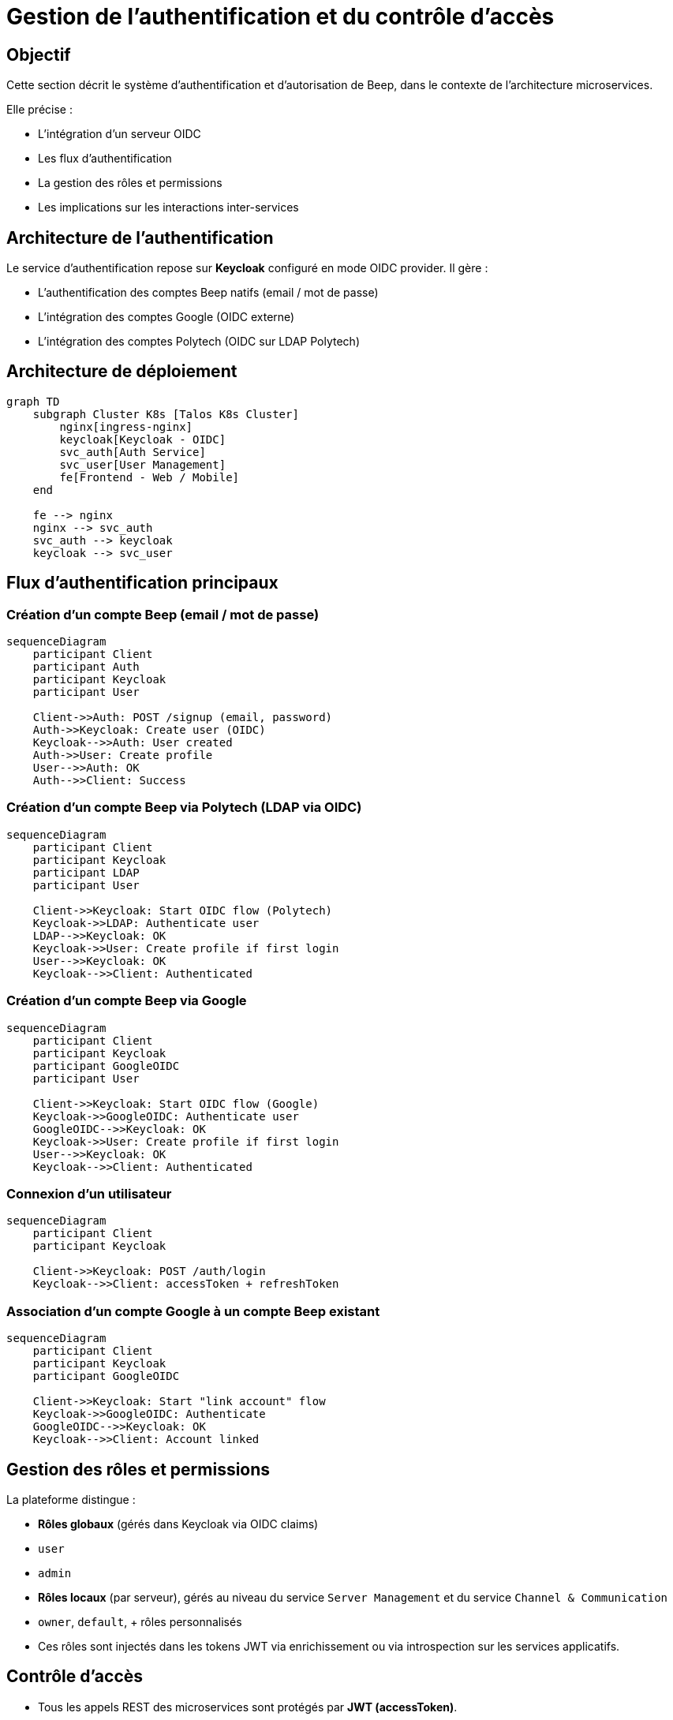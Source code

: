 = Gestion de l’authentification et du contrôle d’accès

== Objectif

Cette section décrit le système d’authentification et d’autorisation de Beep, dans le contexte de l’architecture microservices.

Elle précise :

- L’intégration d’un serveur OIDC
- Les flux d’authentification
- La gestion des rôles et permissions
- Les implications sur les interactions inter-services

== Architecture de l’authentification

Le service d’authentification repose sur **Keycloak** configuré en mode OIDC provider. Il gère :

- L’authentification des comptes Beep natifs (email / mot de passe)
- L’intégration des comptes Google (OIDC externe)
- L’intégration des comptes Polytech (OIDC sur LDAP Polytech)

== Architecture de déploiement

[mermaid]
----
graph TD
    subgraph Cluster K8s [Talos K8s Cluster]
        nginx[ingress-nginx]
        keycloak[Keycloak - OIDC]
        svc_auth[Auth Service]
        svc_user[User Management]
        fe[Frontend - Web / Mobile]
    end

    fe --> nginx
    nginx --> svc_auth
    svc_auth --> keycloak
    keycloak --> svc_user
----

== Flux d’authentification principaux

=== Création d’un compte Beep (email / mot de passe)

[mermaid]
----
sequenceDiagram
    participant Client
    participant Auth
    participant Keycloak
    participant User

    Client->>Auth: POST /signup (email, password)
    Auth->>Keycloak: Create user (OIDC)
    Keycloak-->>Auth: User created
    Auth->>User: Create profile
    User-->>Auth: OK
    Auth-->>Client: Success
----

=== Création d’un compte Beep via Polytech (LDAP via OIDC)

[mermaid]
----
sequenceDiagram
    participant Client
    participant Keycloak
    participant LDAP
    participant User

    Client->>Keycloak: Start OIDC flow (Polytech)
    Keycloak->>LDAP: Authenticate user
    LDAP-->>Keycloak: OK
    Keycloak->>User: Create profile if first login
    User-->>Keycloak: OK
    Keycloak-->>Client: Authenticated
----

=== Création d’un compte Beep via Google

[mermaid]
----
sequenceDiagram
    participant Client
    participant Keycloak
    participant GoogleOIDC
    participant User

    Client->>Keycloak: Start OIDC flow (Google)
    Keycloak->>GoogleOIDC: Authenticate user
    GoogleOIDC-->>Keycloak: OK
    Keycloak->>User: Create profile if first login
    User-->>Keycloak: OK
    Keycloak-->>Client: Authenticated
----

=== Connexion d’un utilisateur

[mermaid]
----
sequenceDiagram
    participant Client
    participant Keycloak

    Client->>Keycloak: POST /auth/login
    Keycloak-->>Client: accessToken + refreshToken
----

=== Association d’un compte Google à un compte Beep existant

[mermaid]
----
sequenceDiagram
    participant Client
    participant Keycloak
    participant GoogleOIDC

    Client->>Keycloak: Start "link account" flow
    Keycloak->>GoogleOIDC: Authenticate
    GoogleOIDC-->>Keycloak: OK
    Keycloak-->>Client: Account linked
----

== Gestion des rôles et permissions

La plateforme distingue :

- **Rôles globaux** (gérés dans Keycloak via OIDC claims)
  - `user`
  - `admin`

- **Rôles locaux** (par serveur), gérés au niveau du service `Server Management` et du service `Channel & Communication`
  - `owner`, `default`, + rôles personnalisés
  - Ces rôles sont injectés dans les tokens JWT via enrichissement ou via introspection sur les services applicatifs.

== Contrôle d’accès

- Tous les appels REST des microservices sont protégés par **JWT (accessToken)**.
- Les services vérifient systématiquement le JWT via introspection avec Keycloak.
- Les autorisations locales (serveur, canal) sont gérées par les services métiers.

== Conclusion

Ce système garantit :

- Une fédération simple des identités (Google, Polytech)
- Une séparation claire entre **authentification** (Keycloak) et **autorisations métier** (services applicatifs)
- Une extensibilité pour de futurs providers d’identité (ex : SAML entreprise)
